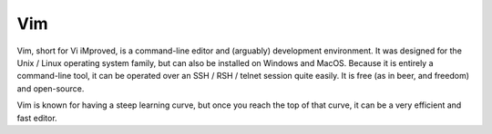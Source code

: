 .. index::
   single: vim
   single: vi
   pair: editor; vim
   pair: editor; vi
   pair: windows; editor
   pair: linux; editor
   pair: mac; editor

.. _topics/prog-tools/editors/vim:

Vim
===

Vim, short for Vi iMproved, is a command-line editor and (arguably) development
environment.  It was designed for the Unix / Linux operating system family, but
can also be installed on Windows and MacOS.  Because it is entirely a
command-line tool, it can be operated over an SSH / RSH / telnet session quite
easily.  It is free (as in beer, and freedom) and open-source.

Vim is known for having a steep learning curve, but once you reach the top of
that curve, it can be a very efficient and fast editor.

.. seealso::

   * The `online Vim documentation <https://www.vim.org/docs.php>`_

